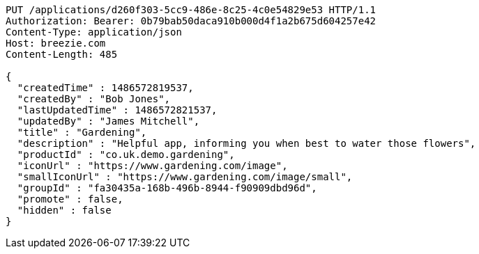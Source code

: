 [source,http,options="nowrap"]
----
PUT /applications/d260f303-5cc9-486e-8c25-4c0e54829e53 HTTP/1.1
Authorization: Bearer: 0b79bab50daca910b000d4f1a2b675d604257e42
Content-Type: application/json
Host: breezie.com
Content-Length: 485

{
  "createdTime" : 1486572819537,
  "createdBy" : "Bob Jones",
  "lastUpdatedTime" : 1486572821537,
  "updatedBy" : "James Mitchell",
  "title" : "Gardening",
  "description" : "Helpful app, informing you when best to water those flowers",
  "productId" : "co.uk.demo.gardening",
  "iconUrl" : "https://www.gardening.com/image",
  "smallIconUrl" : "https://www.gardening.com/image/small",
  "groupId" : "fa30435a-168b-496b-8944-f90909dbd96d",
  "promote" : false,
  "hidden" : false
}
----
